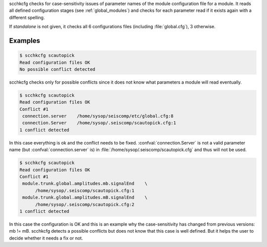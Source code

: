 scchkcfg checks for case-sensitivity issues of parameter names of the module
configuration file for a module. It reads all defined configuration stages
(see :ref:`global_modules`) and checks for each parameter read if it exists
again with a different spelling.

If *standalone* is not given, it checks all 6 configurations
files (including :file:`global.cfg`), 3 otherwise.


Examples
========

.. code-block:: sh

   $ scchkcfg scautopick
   Read configuration files OK
   No possible conflict detected

scchkcfg checks only for possible conflicts since it does not know what parameters
a module will read eventually.

.. code-block:: sh

   $ scchkcfg scautopick
   Read configuration files OK
   Conflict #1
    connection.server    /home/sysop/seiscomp/etc/global.cfg:8
    connection.Server    /home/sysop/.seiscomp/scautopick.cfg:1
   1 conflict detected

In this case everything is ok and the conflict needs to be fixed.
:confval:`connection.Server` is not a valid parameter name
(but :confval:`connection.server` is) in
:file:`/home/sysop/.seiscomp/scautopick.cfg` and thus will not be used.


.. code-block:: sh

   $ scchkcfg scautopick
   Read configuration files OK
   Conflict #1
    module.trunk.global.amplitudes.mb.signalEnd    \
         /home/sysop/.seiscomp/scautopick.cfg:1
    module.trunk.global.amplitudes.mB.signalEnd    \
         /home/sysop/.seiscomp/scautopick.cfg:2
   1 conflict detected

In this case the configuration is OK and this is an example why the case-sensitivity
has changed from previous versions: mb != mB. scchkcfg detects a possible
conflicts but does not know that this case is well defined. But it helps the user to
decide whether it needs a fix or not.
